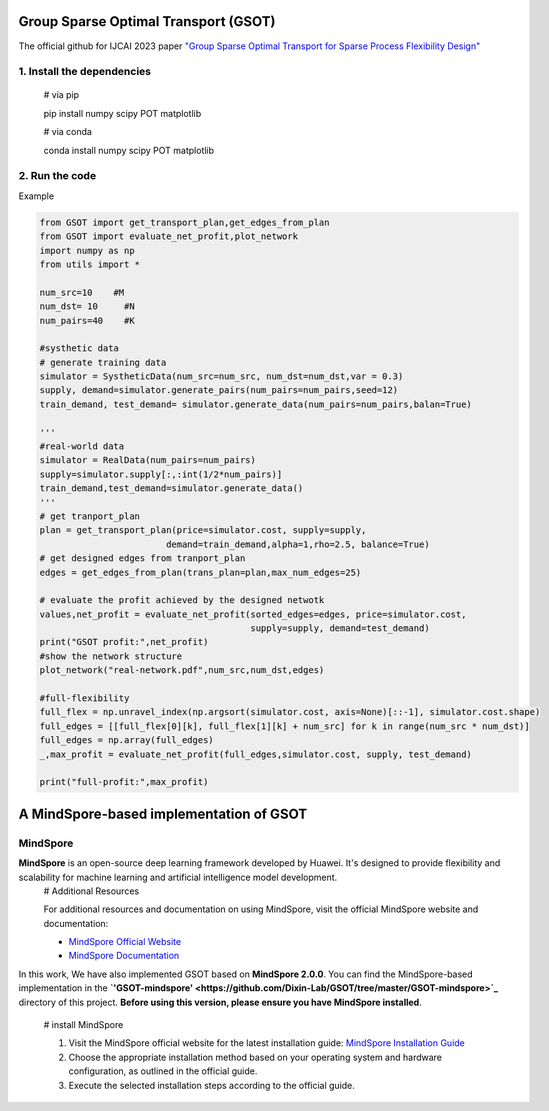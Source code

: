 .. -*- mode: rst -*-

Group Sparse Optimal Transport (GSOT)
=========

The official github for IJCAI 2023 paper `"Group Sparse Optimal Transport for Sparse Process Flexibility Design" <https://www.ijcai.org/proceedings/2023/679>`_

1. Install the dependencies
------------

    # via pip

    pip install numpy scipy  POT matplotlib


    # via conda

    conda install numpy scipy POT matplotlib


2. Run the code
------------
Example

.. code-block:: python

    from GSOT import get_transport_plan,get_edges_from_plan
    from GSOT import evaluate_net_profit,plot_network
    import numpy as np
    from utils import *

    num_src=10    #M
    num_dst= 10     #N
    num_pairs=40    #K

    #systhetic data
    # generate training data
    simulator = SystheticData(num_src=num_src, num_dst=num_dst,var = 0.3)
    supply, demand=simulator.generate_pairs(num_pairs=num_pairs,seed=12)
    train_demand, test_demand= simulator.generate_data(num_pairs=num_pairs,balan=True)

    '''
    #real-world data
    simulator = RealData(num_pairs=num_pairs)
    supply=simulator.supply[:,:int(1/2*num_pairs)]
    train_demand,test_demand=simulator.generate_data()
    '''
    # get tranport_plan
    plan = get_transport_plan(price=simulator.cost, supply=supply,
                            demand=train_demand,alpha=1,rho=2.5, balance=True)
    # get designed edges from tranport_plan
    edges = get_edges_from_plan(trans_plan=plan,max_num_edges=25)

    # evaluate the profit achieved by the designed netwotk
    values,net_profit = evaluate_net_profit(sorted_edges=edges, price=simulator.cost,
                                            supply=supply, demand=test_demand)
    print("GSOT profit:",net_profit)
    #show the network structure
    plot_network("real-network.pdf",num_src,num_dst,edges)

    #full-flexibility
    full_flex = np.unravel_index(np.argsort(simulator.cost, axis=None)[::-1], simulator.cost.shape)
    full_edges = [[full_flex[0][k], full_flex[1][k] + num_src] for k in range(num_src * num_dst)]
    full_edges = np.array(full_edges)
    _,max_profit = evaluate_net_profit(full_edges,simulator.cost, supply, test_demand)

    print("full-profit:",max_profit)



A MindSpore-based implementation of GSOT
=========

MindSpore
------------

**MindSpore** is an open-source deep learning framework developed by Huawei. It's designed to provide flexibility and scalability for machine learning and artificial intelligence model development.
    # Additional Resources

    For additional resources and documentation on using MindSpore, visit the official MindSpore website and documentation:

    - `MindSpore Official Website <https://www.mindspore.cn/en/>`_
    - `MindSpore Documentation <https://www.mindspore.cn/docs/zh-CN/r2.0/index.html>`_



In this work, We have also implemented GSOT based on **MindSpore 2.0.0**. You can find the MindSpore-based implementation in the **`'GSOT-mindspore' <https://github.com/Dixin-Lab/GSOT/tree/master/GSOT-mindspore>`_** directory of this project.
**Before using this version, please ensure you have MindSpore installed**.
    
    # install MindSpore
    
    1. Visit the MindSpore official website for the latest installation guide: `MindSpore Installation Guide <https://www.mindspore.cn/install>`_

    2. Choose the appropriate installation method based on your operating system and hardware configuration, as outlined in the official guide.

    3. Execute the selected installation steps according to the official guide. 

    
    



    


    


    




   
      








     

 


